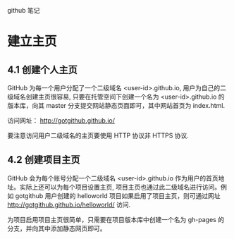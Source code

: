 github 笔记


* 建立主页

** 4.1 创建个人主页

   GitHub 为每一个用户分配了一个二级域名 <user-id>.github.io, 用户为自己的二级域名创建主页很容易, 只要在托管空间下创建一个名为
   <user-id>.github.io 的版本库，向其 master 分支提交网站静态页面即可，其中网站首页为 index.html.

   访问网址： http://gotgithub.github.io/
   
   要注意访问用户二级域名的主页要使用 HTTP 协议非 HTTPS 协议.

** 4.2 创建项目主页

   GitHub 会为每个账号分配一个二级域名 <user-id>.github.io 作为用户的首页地址。实际上还可以为每个项目设置主页,
   项目主页也通过此二级域名进行访问。例如 gotgithub 用户创建的 helloworld 项目如果启用了项目主页，则可通过网址
   http://gotgithub.github.io/helloworld/ 访问.
   
   为项目启用项目主页很简单，只需要在项目版本库中创建一个名为 gh-pages 的分支，并向其中添加静态网页即可。
